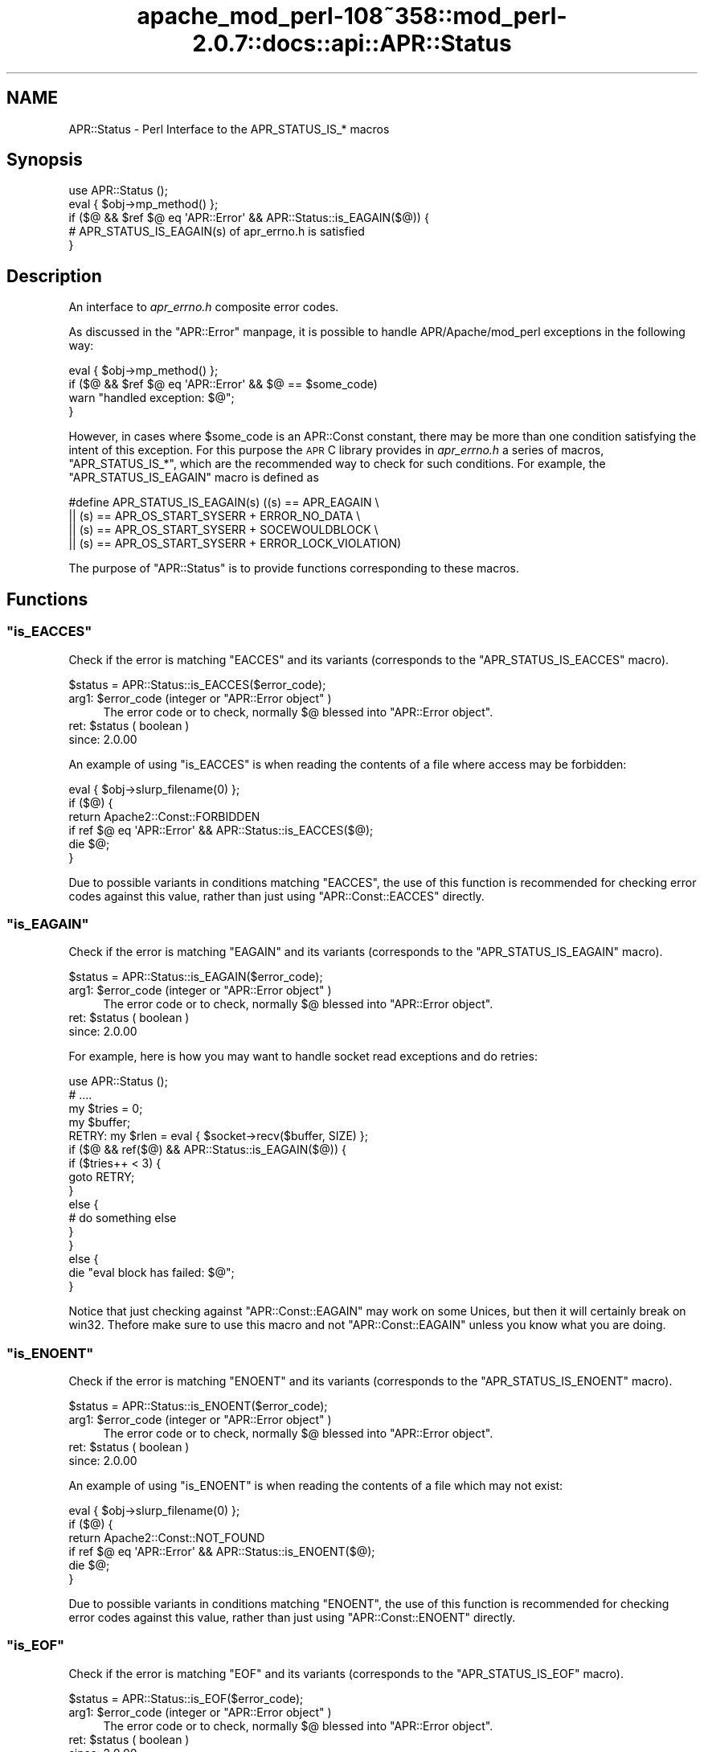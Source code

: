 .\" Automatically generated by Pod::Man 2.25 (Pod::Simple 3.20)
.\"
.\" Standard preamble:
.\" ========================================================================
.de Sp \" Vertical space (when we can't use .PP)
.if t .sp .5v
.if n .sp
..
.de Vb \" Begin verbatim text
.ft CW
.nf
.ne \\$1
..
.de Ve \" End verbatim text
.ft R
.fi
..
.\" Set up some character translations and predefined strings.  \*(-- will
.\" give an unbreakable dash, \*(PI will give pi, \*(L" will give a left
.\" double quote, and \*(R" will give a right double quote.  \*(C+ will
.\" give a nicer C++.  Capital omega is used to do unbreakable dashes and
.\" therefore won't be available.  \*(C` and \*(C' expand to `' in nroff,
.\" nothing in troff, for use with C<>.
.tr \(*W-
.ds C+ C\v'-.1v'\h'-1p'\s-2+\h'-1p'+\s0\v'.1v'\h'-1p'
.ie n \{\
.    ds -- \(*W-
.    ds PI pi
.    if (\n(.H=4u)&(1m=24u) .ds -- \(*W\h'-12u'\(*W\h'-12u'-\" diablo 10 pitch
.    if (\n(.H=4u)&(1m=20u) .ds -- \(*W\h'-12u'\(*W\h'-8u'-\"  diablo 12 pitch
.    ds L" ""
.    ds R" ""
.    ds C` ""
.    ds C' ""
'br\}
.el\{\
.    ds -- \|\(em\|
.    ds PI \(*p
.    ds L" ``
.    ds R" ''
'br\}
.\"
.\" Escape single quotes in literal strings from groff's Unicode transform.
.ie \n(.g .ds Aq \(aq
.el       .ds Aq '
.\"
.\" If the F register is turned on, we'll generate index entries on stderr for
.\" titles (.TH), headers (.SH), subsections (.SS), items (.Ip), and index
.\" entries marked with X<> in POD.  Of course, you'll have to process the
.\" output yourself in some meaningful fashion.
.ie \nF \{\
.    de IX
.    tm Index:\\$1\t\\n%\t"\\$2"
..
.    nr % 0
.    rr F
.\}
.el \{\
.    de IX
..
.\}
.\"
.\" Accent mark definitions (@(#)ms.acc 1.5 88/02/08 SMI; from UCB 4.2).
.\" Fear.  Run.  Save yourself.  No user-serviceable parts.
.    \" fudge factors for nroff and troff
.if n \{\
.    ds #H 0
.    ds #V .8m
.    ds #F .3m
.    ds #[ \f1
.    ds #] \fP
.\}
.if t \{\
.    ds #H ((1u-(\\\\n(.fu%2u))*.13m)
.    ds #V .6m
.    ds #F 0
.    ds #[ \&
.    ds #] \&
.\}
.    \" simple accents for nroff and troff
.if n \{\
.    ds ' \&
.    ds ` \&
.    ds ^ \&
.    ds , \&
.    ds ~ ~
.    ds /
.\}
.if t \{\
.    ds ' \\k:\h'-(\\n(.wu*8/10-\*(#H)'\'\h"|\\n:u"
.    ds ` \\k:\h'-(\\n(.wu*8/10-\*(#H)'\`\h'|\\n:u'
.    ds ^ \\k:\h'-(\\n(.wu*10/11-\*(#H)'^\h'|\\n:u'
.    ds , \\k:\h'-(\\n(.wu*8/10)',\h'|\\n:u'
.    ds ~ \\k:\h'-(\\n(.wu-\*(#H-.1m)'~\h'|\\n:u'
.    ds / \\k:\h'-(\\n(.wu*8/10-\*(#H)'\z\(sl\h'|\\n:u'
.\}
.    \" troff and (daisy-wheel) nroff accents
.ds : \\k:\h'-(\\n(.wu*8/10-\*(#H+.1m+\*(#F)'\v'-\*(#V'\z.\h'.2m+\*(#F'.\h'|\\n:u'\v'\*(#V'
.ds 8 \h'\*(#H'\(*b\h'-\*(#H'
.ds o \\k:\h'-(\\n(.wu+\w'\(de'u-\*(#H)/2u'\v'-.3n'\*(#[\z\(de\v'.3n'\h'|\\n:u'\*(#]
.ds d- \h'\*(#H'\(pd\h'-\w'~'u'\v'-.25m'\f2\(hy\fP\v'.25m'\h'-\*(#H'
.ds D- D\\k:\h'-\w'D'u'\v'-.11m'\z\(hy\v'.11m'\h'|\\n:u'
.ds th \*(#[\v'.3m'\s+1I\s-1\v'-.3m'\h'-(\w'I'u*2/3)'\s-1o\s+1\*(#]
.ds Th \*(#[\s+2I\s-2\h'-\w'I'u*3/5'\v'-.3m'o\v'.3m'\*(#]
.ds ae a\h'-(\w'a'u*4/10)'e
.ds Ae A\h'-(\w'A'u*4/10)'E
.    \" corrections for vroff
.if v .ds ~ \\k:\h'-(\\n(.wu*9/10-\*(#H)'\s-2\u~\d\s+2\h'|\\n:u'
.if v .ds ^ \\k:\h'-(\\n(.wu*10/11-\*(#H)'\v'-.4m'^\v'.4m'\h'|\\n:u'
.    \" for low resolution devices (crt and lpr)
.if \n(.H>23 .if \n(.V>19 \
\{\
.    ds : e
.    ds 8 ss
.    ds o a
.    ds d- d\h'-1'\(ga
.    ds D- D\h'-1'\(hy
.    ds th \o'bp'
.    ds Th \o'LP'
.    ds ae ae
.    ds Ae AE
.\}
.rm #[ #] #H #V #F C
.\" ========================================================================
.\"
.IX Title "apache_mod_perl-108~358::mod_perl-2.0.7::docs::api::APR::Status 3"
.TH apache_mod_perl-108~358::mod_perl-2.0.7::docs::api::APR::Status 3 "2011-02-07" "perl v5.16.2" "User Contributed Perl Documentation"
.\" For nroff, turn off justification.  Always turn off hyphenation; it makes
.\" way too many mistakes in technical documents.
.if n .ad l
.nh
.SH "NAME"
APR::Status \- Perl Interface to the APR_STATUS_IS_* macros
.SH "Synopsis"
.IX Header "Synopsis"
.Vb 5
\&  use APR::Status ();
\&  eval { $obj\->mp_method() };
\&  if ($@ && $ref $@ eq \*(AqAPR::Error\*(Aq && APR::Status::is_EAGAIN($@)) {
\&      # APR_STATUS_IS_EAGAIN(s) of apr_errno.h is satisfied
\&  }
.Ve
.SH "Description"
.IX Header "Description"
An interface to \fIapr_errno.h\fR composite error codes.
.PP
As discussed in the \f(CW\*(C`APR::Error\*(C'\fR
manpage, it is possible to handle APR/Apache/mod_perl exceptions in
the following way:
.PP
.Vb 4
\&  eval { $obj\->mp_method() };
\&  if ($@ && $ref $@ eq \*(AqAPR::Error\*(Aq && $@ == $some_code)
\&      warn "handled exception: $@";
\&  }
.Ve
.PP
However, in cases where \f(CW$some_code\fR is an APR::Const
constant, there may be more than one
condition satisfying the intent of this exception. For this purpose
the \s-1APR\s0 C library provides in \fIapr_errno.h\fR a series of macros,
\&\f(CW\*(C`APR_STATUS_IS_*\*(C'\fR, which are the recommended way to check for such
conditions. For example, the \f(CW\*(C`APR_STATUS_IS_EAGAIN\*(C'\fR macro is defined
as
.PP
.Vb 4
\&  #define APR_STATUS_IS_EAGAIN(s)         ((s) == APR_EAGAIN \e
\&                  || (s) == APR_OS_START_SYSERR + ERROR_NO_DATA \e
\&                  || (s) == APR_OS_START_SYSERR + SOCEWOULDBLOCK \e
\&                  || (s) == APR_OS_START_SYSERR + ERROR_LOCK_VIOLATION)
.Ve
.PP
The purpose of \f(CW\*(C`APR::Status\*(C'\fR is to provide functions corresponding
to these macros.
.SH "Functions"
.IX Header "Functions"
.ie n .SS """is_EACCES"""
.el .SS "\f(CWis_EACCES\fP"
.IX Subsection "is_EACCES"
Check if the error is matching \f(CW\*(C`EACCES\*(C'\fR and its variants (corresponds
to the \f(CW\*(C`APR_STATUS_IS_EACCES\*(C'\fR macro).
.PP
.Vb 1
\&  $status = APR::Status::is_EACCES($error_code);
.Ve
.ie n .IP "arg1: $error_code (integer or ""APR::Error object"" )" 4
.el .IP "arg1: \f(CW$error_code\fR (integer or \f(CWAPR::Error object\fR )" 4
.IX Item "arg1: $error_code (integer or APR::Error object )"
The error code or to check, normally \f(CW$@\fR blessed into \f(CW\*(C`APR::Error
object\*(C'\fR.
.ie n .IP "ret: $status ( boolean )" 4
.el .IP "ret: \f(CW$status\fR ( boolean )" 4
.IX Item "ret: $status ( boolean )"
.PD 0
.IP "since: 2.0.00" 4
.IX Item "since: 2.0.00"
.PD
.PP
An example of using \f(CW\*(C`is_EACCES\*(C'\fR is when reading the contents of a
file where access may be forbidden:
.PP
.Vb 6
\&  eval { $obj\->slurp_filename(0) };
\&  if ($@) {
\&      return Apache2::Const::FORBIDDEN
\&          if ref $@ eq \*(AqAPR::Error\*(Aq && APR::Status::is_EACCES($@);
\&      die $@;
\&   }
.Ve
.PP
Due to possible variants in conditions matching \f(CW\*(C`EACCES\*(C'\fR,
the use of this function is recommended for checking error codes
against this value, rather than just using
\&\f(CW\*(C`APR::Const::EACCES\*(C'\fR
directly.
.ie n .SS """is_EAGAIN"""
.el .SS "\f(CWis_EAGAIN\fP"
.IX Subsection "is_EAGAIN"
Check if the error is matching \f(CW\*(C`EAGAIN\*(C'\fR and its variants (corresponds
to the \f(CW\*(C`APR_STATUS_IS_EAGAIN\*(C'\fR macro).
.PP
.Vb 1
\&  $status = APR::Status::is_EAGAIN($error_code);
.Ve
.ie n .IP "arg1: $error_code (integer or ""APR::Error object"" )" 4
.el .IP "arg1: \f(CW$error_code\fR (integer or \f(CWAPR::Error object\fR )" 4
.IX Item "arg1: $error_code (integer or APR::Error object )"
The error code or to check, normally \f(CW$@\fR blessed into \f(CW\*(C`APR::Error
object\*(C'\fR.
.ie n .IP "ret: $status ( boolean )" 4
.el .IP "ret: \f(CW$status\fR ( boolean )" 4
.IX Item "ret: $status ( boolean )"
.PD 0
.IP "since: 2.0.00" 4
.IX Item "since: 2.0.00"
.PD
.PP
For example, here is how you may want to handle socket read exceptions
and do retries:
.PP
.Vb 10
\&  use APR::Status ();
\&  # ....
\&  my $tries = 0;
\&  my $buffer;
\&  RETRY: my $rlen = eval { $socket\->recv($buffer, SIZE) };
\&  if ($@ && ref($@) && APR::Status::is_EAGAIN($@)) {
\&      if ($tries++ < 3) {
\&          goto RETRY;
\&      }
\&      else {
\&          # do something else
\&      }
\&  }
\&  else {
\&      die "eval block has failed: $@";
\&  }
.Ve
.PP
Notice that just checking against
\&\f(CW\*(C`APR::Const::EAGAIN\*(C'\fR
may work on some Unices, but then it will certainly break on
win32. Thefore make sure to use this macro and not
\&\f(CW\*(C`APR::Const::EAGAIN\*(C'\fR unless you know what you are doing.
.ie n .SS """is_ENOENT"""
.el .SS "\f(CWis_ENOENT\fP"
.IX Subsection "is_ENOENT"
Check if the error is matching \f(CW\*(C`ENOENT\*(C'\fR and its variants (corresponds
to the \f(CW\*(C`APR_STATUS_IS_ENOENT\*(C'\fR macro).
.PP
.Vb 1
\&  $status = APR::Status::is_ENOENT($error_code);
.Ve
.ie n .IP "arg1: $error_code (integer or ""APR::Error object"" )" 4
.el .IP "arg1: \f(CW$error_code\fR (integer or \f(CWAPR::Error object\fR )" 4
.IX Item "arg1: $error_code (integer or APR::Error object )"
The error code or to check, normally \f(CW$@\fR blessed into \f(CW\*(C`APR::Error
object\*(C'\fR.
.ie n .IP "ret: $status ( boolean )" 4
.el .IP "ret: \f(CW$status\fR ( boolean )" 4
.IX Item "ret: $status ( boolean )"
.PD 0
.IP "since: 2.0.00" 4
.IX Item "since: 2.0.00"
.PD
.PP
An example of using \f(CW\*(C`is_ENOENT\*(C'\fR is when reading the contents of a
file which may not exist:
.PP
.Vb 6
\&  eval { $obj\->slurp_filename(0) };
\&  if ($@) {
\&      return Apache2::Const::NOT_FOUND
\&          if ref $@ eq \*(AqAPR::Error\*(Aq && APR::Status::is_ENOENT($@);
\&      die $@;
\&  }
.Ve
.PP
Due to possible variants in conditions matching \f(CW\*(C`ENOENT\*(C'\fR,
the use of this function is recommended for checking error codes
against this value, rather than just using
\&\f(CW\*(C`APR::Const::ENOENT\*(C'\fR
directly.
.ie n .SS """is_EOF"""
.el .SS "\f(CWis_EOF\fP"
.IX Subsection "is_EOF"
Check if the error is matching \f(CW\*(C`EOF\*(C'\fR and its variants (corresponds
to the \f(CW\*(C`APR_STATUS_IS_EOF\*(C'\fR macro).
.PP
.Vb 1
\&  $status = APR::Status::is_EOF($error_code);
.Ve
.ie n .IP "arg1: $error_code (integer or ""APR::Error object"" )" 4
.el .IP "arg1: \f(CW$error_code\fR (integer or \f(CWAPR::Error object\fR )" 4
.IX Item "arg1: $error_code (integer or APR::Error object )"
The error code or to check, normally \f(CW$@\fR blessed into \f(CW\*(C`APR::Error
object\*(C'\fR.
.ie n .IP "ret: $status ( boolean )" 4
.el .IP "ret: \f(CW$status\fR ( boolean )" 4
.IX Item "ret: $status ( boolean )"
.PD 0
.IP "since: 2.0.00" 4
.IX Item "since: 2.0.00"
.PD
.PP
Due to possible variants in conditions matching \f(CW\*(C`EOF\*(C'\fR,
the use of this function is recommended for checking error codes
against this value, rather than just using
\&\f(CW\*(C`APR::Const::EOF\*(C'\fR
directly.
.ie n .SS """is_ECONNABORTED"""
.el .SS "\f(CWis_ECONNABORTED\fP"
.IX Subsection "is_ECONNABORTED"
Check if the error is matching \f(CW\*(C`ECONNABORTED\*(C'\fR and its variants (corresponds
to the \f(CW\*(C`APR_STATUS_IS_ECONNABORTED\*(C'\fR macro).
.PP
.Vb 1
\&  $status = APR::Status::is_ECONNABORTED($error_code);
.Ve
.ie n .IP "arg1: $error_code (integer or ""APR::Error object"" )" 4
.el .IP "arg1: \f(CW$error_code\fR (integer or \f(CWAPR::Error object\fR )" 4
.IX Item "arg1: $error_code (integer or APR::Error object )"
The error code or to check, normally \f(CW$@\fR blessed into \f(CW\*(C`APR::Error
object\*(C'\fR.
.ie n .IP "ret: $status ( boolean )" 4
.el .IP "ret: \f(CW$status\fR ( boolean )" 4
.IX Item "ret: $status ( boolean )"
.PD 0
.IP "since: 2.0.00" 4
.IX Item "since: 2.0.00"
.PD
.PP
Due to possible variants in conditions matching \f(CW\*(C`ECONNABORTED\*(C'\fR,
the use of this function is recommended for checking error codes
against this value, rather than just using
\&\f(CW\*(C`APR::Const::ECONNABORTED\*(C'\fR directly.
.ie n .SS """is_ECONNRESET"""
.el .SS "\f(CWis_ECONNRESET\fP"
.IX Subsection "is_ECONNRESET"
Check if the error is matching \f(CW\*(C`ECONNRESET\*(C'\fR and its variants
(corresponds to the \f(CW\*(C`APR_STATUS_IS_ECONNRESET\*(C'\fR macro).
.PP
.Vb 1
\&  $status = APR::Status::is_ECONNRESET($error_code);
.Ve
.ie n .IP "arg1: $error_code (integer or ""APR::Error object"" )" 4
.el .IP "arg1: \f(CW$error_code\fR (integer or \f(CWAPR::Error object\fR )" 4
.IX Item "arg1: $error_code (integer or APR::Error object )"
The error code or to check, normally \f(CW$@\fR blessed into \f(CW\*(C`APR::Error
object\*(C'\fR.
.ie n .IP "ret: $status ( boolean )" 4
.el .IP "ret: \f(CW$status\fR ( boolean )" 4
.IX Item "ret: $status ( boolean )"
.PD 0
.IP "since: 2.0.00" 4
.IX Item "since: 2.0.00"
.PD
.PP
Due to possible variants in conditions matching \f(CW\*(C`ECONNRESET\*(C'\fR, the use
of this function is recommended for checking error codes against this
value, rather than just using
\&\f(CW\*(C`APR::Const::ECONNRESET\*(C'\fR
directly.
.ie n .SS """is_TIMEUP"""
.el .SS "\f(CWis_TIMEUP\fP"
.IX Subsection "is_TIMEUP"
Check if the error is matching \f(CW\*(C`TIMEUP\*(C'\fR and its variants (corresponds
to the \f(CW\*(C`APR_STATUS_IS_TIMEUP\*(C'\fR macro).
.PP
.Vb 1
\&  $status = APR::Status::is_TIMEUP($error_code);
.Ve
.ie n .IP "arg1: $error_code (integer or ""APR::Error object"" )" 4
.el .IP "arg1: \f(CW$error_code\fR (integer or \f(CWAPR::Error object\fR )" 4
.IX Item "arg1: $error_code (integer or APR::Error object )"
The error code or to check, normally \f(CW$@\fR blessed into \f(CW\*(C`APR::Error
object\*(C'\fR.
.ie n .IP "ret: $status ( boolean )" 4
.el .IP "ret: \f(CW$status\fR ( boolean )" 4
.IX Item "ret: $status ( boolean )"
.PD 0
.IP "since: 2.0.00" 4
.IX Item "since: 2.0.00"
.PD
.PP
Due to possible variants in conditions matching \f(CW\*(C`TIMEUP\*(C'\fR,
the use of this function is recommended for checking error codes
against this value, rather than just using
\&\f(CW\*(C`APR::Const::TIMEUP\*(C'\fR
directly.
.SH "See Also"
.IX Header "See Also"
mod_perl 2.0 documentation.
.SH "Copyright"
.IX Header "Copyright"
mod_perl 2.0 and its core modules are copyrighted under
The Apache Software License, Version 2.0.
.SH "Authors"
.IX Header "Authors"
The mod_perl development team and numerous
contributors.
